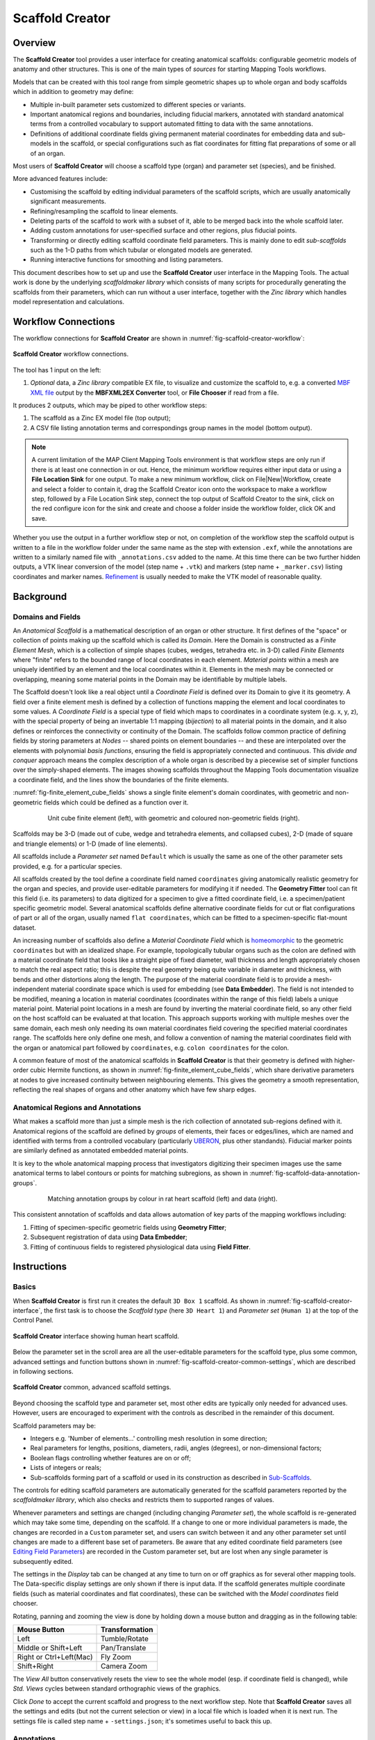 Scaffold Creator
================

Overview
--------

The **Scaffold Creator** tool provides a user interface for creating anatomical scaffolds: configurable geometric models of anatomy and other structures. This is one of the main types of *sources* for starting Mapping Tools workflows.

Models that can be created with this tool range from simple geometric shapes up to whole organ and body scaffolds which in addition to geometry may define:

* Multiple in-built parameter sets customized to different species or variants.
* Important anatomical regions and boundaries, including fiducial markers, annotated with standard anatomical terms from a controlled vocabulary to support automated fitting to data with the same annotations.
* Definitions of additional coordinate fields giving permanent material coordinates for embedding data and sub-models in the scaffold, or special configurations such as flat coordinates for fitting flat preparations of some or all of an organ.

Most users of **Scaffold Creator** will choose a scaffold type (organ) and parameter set (species), and be finished.

More advanced features include:

* Customising the scaffold by editing individual parameters of the scaffold scripts, which are usually anatomically significant measurements.
* Refining/resampling the scaffold to linear elements.
* Deleting parts of the scaffold to work with a subset of it, able to be merged back into the whole scaffold later.
* Adding custom annotations for user-specified surface and other regions, plus fiducial points.
* Transforming or directly editing scaffold coordinate field parameters. This is mainly done to edit *sub-scaffolds* such as the 1-D paths from which tubular or elongated models are generated.
* Running interactive functions for smoothing and listing parameters.

This document describes how to set up and use the **Scaffold Creator** user interface in the Mapping Tools. The actual work is done by the underlying *scaffoldmaker library* which consists of many scripts for procedurally generating the scaffolds from their parameters, which can run without a user interface, together with the *Zinc library* which handles model representation and calculations.

Workflow Connections
--------------------

The workflow connections for **Scaffold Creator** are shown in :numref:`fig-scaffold-creator-workflow`:

.. _fig-scaffold-creator-workflow:

.. figure:: _images/scaffold-creator-workflow.png
   :width: 50%
   :align: center

   **Scaffold Creator** workflow connections.

The tool has 1 input on the left:

1. *Optional* data, a *Zinc library* compatible EX file, to visualize and customize the scaffold to, e.g. a converted `MBF XML file <https://neuromorphological-file-specification.readthedocs.io/en/latest/NMF.html>`_ output by the **MBFXML2EX Converter** tool, or **File Chooser** if read from a file.

It produces 2 outputs, which may be piped to other workflow steps:

1. The scaffold as a Zinc EX model file (top output);
2. A CSV file listing annotation terms and correspondings group names in the model (bottom output).

.. note::

   A current limitation of the MAP Client Mapping Tools environment is that workflow steps are only run if there is at least one connection in or out. Hence, the minimum workflow requires either input data or using a **File Location Sink** for one output. To make a new minimum workflow, click on File|New|Workflow, create and select a folder to contain it, drag the Scaffold Creator icon onto the workspace to make a workflow step, followed by a File Location Sink step, connect the top output of Scaffold Creator to the sink, click on the red configure icon for the sink and create and choose a folder inside the workflow folder, click OK and save.

Whether you use the output in a further workflow step or not, on completion of the workflow step the scaffold output is written to a file in the workflow folder under the same name as the step with extension ``.exf``, while the annotations are written to a similarly named file with ``_annotations.csv`` added to the name. At this time there can be two further hidden outputs, a VTK linear conversion of the model (step name + ``.vtk``) and markers (step name + ``_marker.csv``) listing coordinates and marker names. `Refinement`_ is usually needed to make the VTK model of reasonable quality.

Background
----------

Domains and Fields
^^^^^^^^^^^^^^^^^^

An *Anatomical Scaffold* is a mathematical description of an organ or other structure. It first defines of the "space" or collection of points making up the scaffold which is called its *Domain*. Here the Domain is constructed as a *Finite Element Mesh*, which is a collection of simple shapes (cubes, wedges, tetrahedra etc. in 3-D) called *Finite Elements* where "finite" refers to the bounded range of local coordinates in each element. *Material points* within a mesh are uniquely identified by an element and the local coordinates within it. Elements in the mesh may be connected or overlapping, meaning some material points in the Domain may be identifiable by multiple labels.

The Scaffold doesn't look like a real object until a *Coordinate Field* is defined over its Domain to give it its geometry. A field over a finite element mesh is defined by a collection of functions mapping the element and local coordinates to some values. A *Coordinate Field* is a special type of field which maps to coordinates in a coordinate system (e.g. x, y, z), with the special property of being an invertable 1:1 mapping (*bijection*) to all material points in the domain, and it also defines or reinforces the connectivity or continuity of the Domain. The scaffolds follow common practice of defining fields by storing parameters at *Nodes* -- shared points on element boundaries -- and these are interpolated over the elements with polynomial *basis functions*, ensuring the field is appropriately connected and continuous. This *divide and conquer* approach means the complex description of a whole organ is described by a piecewise set of simpler functions over the simply-shaped elements. The images showing scaffolds throughout the Mapping Tools documentation visualize a coordinate field, and the lines show the boundaries of the finite elements.

:numref:`fig-finite_element_cube_fields` shows a single finite element's domain coordinates, with geometric and non-geometric fields which could be defined as a function over it. 

.. _fig-finite_element_cube_fields:

.. figure:: _images/finite_element_cube_fields.jpg
   :figwidth: 80%
   :align: center

   Unit cube finite element (left), with geometric and coloured non-geometric fields (right).

Scaffolds may be 3-D (made out of cube, wedge and tetrahedra elements, and collapsed cubes), 2-D (made of square and triangle elements) or 1-D (made of line elements).

All scaffolds include a *Parameter set* named ``Default`` which is usually the same as one of the other parameter sets provided, e.g. for a particular species.

All scaffolds created by the tool define a coordinate field named ``coordinates`` giving anatomically realistic geometry for the organ and species, and provide user-editable parameters for modifying it if needed. The **Geometry Fitter** tool can fit this field (i.e. its parameters) to data digitized for a specimen to give a fitted coordinate field, i.e. a specimen/patient specific geometric model. Several anatomical scaffolds define alternative coordinate fields for cut or flat configurations of part or all of the organ, usually named ``flat coordinates``, which can be fitted to a specimen-specific flat-mount dataset.

An increasing number of scaffolds also define a *Material Coordinate Field* which is `homeomorphic <https://en.wikipedia.org/wiki/Homeomorphism>`_ to the geometric ``coordinates`` but with an idealized shape. For example, topologically tubular organs such as the colon are defined with a material coordinate field that looks like a straight pipe of fixed diameter, wall thickness and length appropriately chosen to match the real aspect ratio; this is despite the real geometry being quite variable in diameter and thickness, with bends and other distortions along the length. The purpose of the material coordinate field is to provide a mesh-independent material coordinate space which is used for embedding (see **Data Embedder**). The field is not intended to be modified, meaning a location in material coordinates (coordinates within the range of this field) labels a unique material point. Material point locations in a mesh are found by inverting the material coordinate field, so any other field on the host scaffold can be evaluated at that location. This approach supports working with multiple meshes over the same domain, each mesh only needing its own material coordinates field covering the specified material coordinates range. The scaffolds here only define one mesh, and follow a convention of naming the material coordinates field with the organ or anatomical part followed by ``coordinates``, e.g. ``colon coordinates`` for the colon.

A common feature of most of the anatomical scaffolds in **Scaffold Creator** is that their geometry is defined with higher-order cubic Hermite functions, as shown in :numref:`fig-finite_element_cube_fields`, which share derivative parameters at nodes to give increased continuity between neighbouring elements. This gives the geometry a smooth representation, reflecting the real shapes of organs and other anatomy which have few sharp edges.

Anatomical Regions and Annotations
^^^^^^^^^^^^^^^^^^^^^^^^^^^^^^^^^^

What makes a scaffold more than just a simple mesh is the rich collection of annotated sub-regions defined with it. Anatomical regions of the scaffold are defined by *groups* of elements, their faces or edges/lines, which are named and identified with terms from a controlled vocabulary (particularly `UBERON <https://www.ebi.ac.uk/ols/ontologies/uberon>`_, plus other standands). Fiducial marker points are similarly defined as annotated embedded material points.

It is key to the whole anatomical mapping process that investigators digitizing their specimen images use the same anatomical terms to label contours or points for matching subregions, as shown in :numref:`fig-scaffold-data-annotation-groups`. 

.. _fig-scaffold-data-annotation-groups:

.. figure:: _images/scaffold-data-annotation-groups.png
   :figwidth: 80%
   :align: center

   Matching annotation groups by colour in rat heart scaffold (left) and data (right).

This consistent annotation of scaffolds and data allows automation of key parts of the mapping workflows including:

1. Fitting of specimen-specific geometric fields using **Geometry Fitter**;
2. Subsequent registration of data using **Data Embedder**;
3. Fitting of continuous fields to registered physiological data using **Field Fitter**.

Instructions
------------

Basics
^^^^^^

When **Scaffold Creator** is first run it creates the default ``3D Box 1`` scaffold. As shown in :numref:`fig-scaffold-creator-interface`, the first task is to choose the *Scaffold type* (here ``3D Heart 1``) and *Parameter set* (``Human 1``) at the top of the Control Panel.

.. _fig-scaffold-creator-interface:

.. figure:: _images/scaffold-creator-interface.png
   :align: center

   **Scaffold Creator** interface showing human heart scaffold.

Below the parameter set in the scroll area are all the user-editable parameters for the scaffold type, plus some common, advanced settings and function buttons shown in :numref:`fig-scaffold-creator-common-settings`, which are described in following sections.

.. _fig-scaffold-creator-common-settings:

.. figure:: _images/scaffold-creator-common-settings.png
   :width: 30%
   :align: center

   **Scaffold Creator** common, advanced scaffold settings.

Beyond choosing the scaffold type and parameter set, most other edits are typically only needed for advanced uses. However, users are encouraged to experiment with the controls as described in the remainder of this document.

Scaffold parameters may be:

* Integers e.g. 'Number of elements...' controlling mesh resolution in some direction;
* Real parameters for lengths, positions, diameters, radii, angles (degrees), or non-dimensional factors;
* Boolean flags controlling whether features are on or off;
* Lists of integers or reals;
* Sub-scaffolds forming part of a scaffold or used in its construction as described in `Sub-Scaffolds`_.

The controls for editing scaffold parameters are automatically generated for the scaffold parameters reported by the *scaffoldmaker library*, which also checks and restricts them to supported ranges of values.

Whenever parameters and settings are changed (including changing *Parameter set*), the whole scaffold is re-generated which may take some time, depending on the scaffold. If a change to one or more individual parameters is made, the changes are recorded in a ``Custom`` parameter set, and users can switch between it and any other parameter set until changes are made to a different base set of parameters. Be aware that any edited coordinate field parameters (see `Editing Field Parameters`_) are recorded in the Custom parameter set, but are lost when any single parameter is subsequently edited.

The settings in the *Display* tab can be changed at any time to turn on or off graphics as for several other mapping tools. The Data-specific display settings are only shown if there is input data. If the scaffold generates multiple coordinate fields (such as material coordinates and flat coordinates), these can be switched with the *Model coordinates* field chooser.

Rotating, panning and zooming the view is done by holding down a mouse button and dragging as in the following table:

======================= ==============
Mouse Button            Transformation
======================= ==============
Left                    Tumble/Rotate
----------------------- --------------
Middle or Shift+Left    Pan/Translate
----------------------- --------------
Right or Ctrl+Left(Mac) Fly Zoom
----------------------- --------------
Shift+Right             Camera Zoom
======================= ==============

The *View All* button conservatively resets the view to see the whole model (esp. if coordinate field is changed), while *Std. Views* cycles between standard orthographic views of the graphics.

Click *Done* to accept the current scaffold and progress to the next workflow step. Note that **Scaffold Creator** saves all the settings and edits (but not the current selection or view) in a local file which is loaded when it is next run. The settings file is called step name + ``-settings.json``; it's sometimes useful to back this up.

Annotations
^^^^^^^^^^^

In the *Annotation* tab, shown in :numref:`fig-scaffold-creator-annotation`, you can view annotated regions and points in the scaffold by selecting them in the *Group* chooser.

.. _fig-scaffold-creator-annotation:

.. figure:: _images/scaffold-creator-annotation.png
   :align: center

   **Scaffold Creator** highlighting heart ``left ventricle myocardium`` annotation group.

The annotations are assigned to a group of objects in the model: nodes, lines, surfaces, elements. Fiducial marker point groups only contain one node with an embedded location.

You must be displaying appropriate graphics to see the highlighted annotation groups, i.e. *Marker points* for fiducial marker points with labels; *Node points*, *Lines*, *Surfaces* for 0-D, 1-D, 2-D features and *Element numbers* or *Element axes* for the highest dimension features. Use *Translucent* or *Wireframe* surfaces to see interior features, with *Exterior* lines/surfaces off as needed.

A nice trick is to hover over the *Group* chooser and rotate the mouse wheel, which quickly cycles between highlighted groups. The *Group* lists the name assigned to the region, while the *ONT:ID* setting shows the standard anatomical term identifier assigned to the group. When a marker point group is selected, its element number and local element domain coordinates are displayed, and if it has material coordinates the field and coordinate values are displayed.

To create a user annotation group requires first selecting the graphics for objects of the required dimension (listed above). It's best to start with no annotation group selected unless you intend to make a group which includes its objects. Selection is done by holding the *'S'* key and clicking on graphics for an object of the required dimension as listed above. Hold down *shift-'S'* to add to the selection, or toggle a single item. Box selection is also possible by dragging the mouse, provided the initial click is away from any objects. Selecting a blank area of the screen clears the selection.

Be careful when doing selection that you have first clicked in the window to give it focus, otherwise the character *'s'* could be entered as a parameter or part of the group name!

By clicking *New* a new user-defined annotation group is created, and will contain the highest dimension selected objects, plus their lower dimensional faces, lines and nodes only. Its initial name will be ``group1`` or similar, with *ONT:ID* ``None``, both of which can be edited. The group can be redefined from another selection using the *Redefine* button, or deleted with the *Delete* button.

By clicking *New Marker* you can create a special marker annotation group for which you can enter an element number and element domain "xi" coordinates, or choose a *Material coordinates field* and supply the *Material coordinates* x, y, z location. Custom markers are one way to mark material locations where a specimen was taken from a larger scaffold.

Note that a scaffold's built-in annotation groups cannot be edited or destroyed.

Refinement
^^^^^^^^^^

Many scaffolds support resampling and refinement of the mesh into linear elements, performed by selecting the 'Refine' option with appropriate 'Refine number of elements...' parameters controlling regular subdivision of the elements of the original scaffold, as in :numref:`fig-scaffold-creator-refinement`.

.. _fig-scaffold-creator-refinement:

.. figure:: _images/scaffold-creator-refinement.png
   :align: center

   **Scaffold Creator** showing refined human heart scaffold.

Refinement is currently limited in functionality. It can only define the ``coordinates`` geometric field on the refined mesh, and only supports 3D cube (hexahedral) elements. For some scaffolds such as the heart shown above, parts of the refined mesh are not fully conformant for all combinations of 'Refine number of elements...' parameters (which is easily visualized by viewing *Exterior* lines or surfaces with *Translucent* surfaces). Eventual plans are to remove these limitations, and to support more than just linear bases on the refined/resampled mesh. Note that annotation groups and marker points *are* transferred to the refined scaffold.

Sub-Scaffolds
^^^^^^^^^^^^^

A Scaffold may have one or more *Sub-Scaffolds* as parameters, which can be used to:

1. Define geometry for construction of the scaffold;
2. Define a sub-assembly in the scaffold;
3. Define the form of a repeated unit in the scaffold.

Change the *Scaffold Type* to ``3D Colon 1`` with *Parameter set* ``Human 1`` (same as ``Default``), wait for it to be generated (a few seconds), click *View All* and zoom to see it. As shown in :numref:`fig-scaffold-creator-colon`, the colon scaffold has sub-scaffolds from the above categories 1 and 3 as its first two parameters. (The pulmonary vein inlets on the left atrium of the heart shown earlier in this document are examples of a sub-assembly, however these are adapted to conform to the left atrium surface.)

.. _fig-scaffold-creator-colon:

.. figure:: _images/scaffold-creator-colon.png
   :align: center

   **Scaffold Creator** showing human colon scaffold with sub-scaffold parameters.

The *Segment profile* defines the shape of repeating units along the colon, defining the number of longitudinal muscle bands (*tenia coli*) and the shape of the characteristic bulges (*haustra*) for human and other species.

The *Central path* is a ``1D Path 1`` scaffold with custom parameter sets defined from the parent ``3D Colon 1``, which define the central path curve for different species. Click on *Edit >>* below *Central path* to edit the sub-scaffold, which brings up the display shown in :numref:`fig-scaffold-creator-colon-central-path` (noting you'll need to turn off *Exterior* for lines, and show *Node points* and all *Node derivatives*).

.. _fig-scaffold-creator-colon-central-path:

.. figure:: _images/scaffold-creator-colon-central-path.png
   :align: center

   **Scaffold Creator** showing the human colon central path sub-scaffold.

Parameters for the sub-scaffold can be edited here, but beware that any custom coordinate field parameters will be lost if values are changed. For these central paths, the user is more likely to edit field parameters i.e. node positions and derivatives controlling the path as described in the following section, and run `Interactive Functions`_ to modify the parameters. *Scaffold type* ``1D Path 1`` offers several interactive functions for smoothing the derivatives along the curve, making side axes normal to the curve and smoothing the side cross derivatives (which control the directions and twist of the tenia coli in the colon scaffold).

Click *<< Back* to regenerate and see the parent scaffold.

Editing Field Parameters
^^^^^^^^^^^^^^^^^^^^^^^^

When *Node points* or *Node numbers* are displayed as in :numref:`fig-scaffold-creator-colon-central-path`, the user can select and move them by holding down the *'S'* key, clicking on the point with the left mouse button and dragging the mouse with the button held down. The selected node point is highlighted. Be careful to click in the graphics window so it has focus before doing this, or 's' could be entered elsewhere. If *Node derivatives* are displayed, their directions and magnitudes can also be edited by dragging the tips of the arrows. The *Node derivatives* control is tri-state: the first click only shows derivatives on selected nodes, fully checking it shows derivatives on all nodes. Node edits are always made in the plane normal to the view direction; cycle through the *Std. views* to restrict editing to x-y, x-z and y-z planes.

The set of edited nodes and their modified ``coordinates`` field parameters are stored in the **Scaffold Creator** step's settings file, and re-applied next time it is run.

A known issue is that node selection and editing may not work on some graphics cards. Enabling rendering on a discrete NVIDIA graphics card (a per-application setting in the NVIDIA Control Panel) has been found to work reliably.

Deleting Elements
^^^^^^^^^^^^^^^^^

Elements in the scaffold can be deleted by entering ranges in the *Delete element ID ranges* edit box shown in :numref:`fig-scaffold-creator-common-settings`; identifiers can be shown by checking *Element numbers* in the *Display* tab. Alternatively, elements can be selected in the graphics window (either by highlighting an annotation group or selecting with the *'S'* key, including box select) as long as there are graphics displayed for the appropriate dimension objects: *Element numbers* or *Element axes* for the highest dimension, surfaces for 2-D and lines for 1-D. Clicking *Delete selected elements* deletes the selected elements of the highest dimension, adding to the deletion list.

Deletion of elements happens after the whole scaffold is created which means the elements, faces, lines and nodes all maintain their same form and identifiers from the full scaffold, and can therefore be merged back into it later.

Be aware that the list of deleted elements is not cleared when the scaffold or parameters are changed -- the user needs to clear it. Also, the range of elements is for the final mesh (refined or not); it isn't yet possible to delete elements on the unrefined mesh and only refine those that are left.

Transformation
^^^^^^^^^^^^^^

In the advanced controls shown in :numref:`fig-scaffold-creator-common-settings`, are settings controlling the global *Rotation*, *Scale* and *Translation* which transform all the coordinates of the scaffold. The scaffold model file output by **Scaffold Creator** will have these transformations applied to all coordinates.

The transformations can also be interactively changed, which is helpful for aligning the scaffold with any input data. Interactive alignment is done by holding down the *'A'* key and dragging with the left, middle or right mouse buttons which have a similar effect to the viewing rotate, pan and zoom controls. Similar to selection, it's important to have clicked in the graphics area to give it focus before pressing the *'A'* key.

Clicking the *Apply transformation* button applies the transformation to the coordinate field parameters and clears the transformation parameters. Edited parameters for all nodes are stored with the step settings.

The transformation is reset when the *Scaffold type* or *Parameter set* is changed.

Interactive Functions
^^^^^^^^^^^^^^^^^^^^^

As shown in :numref:`fig-scaffold-creator-common-settings`, all scaffolds present the following Interactive Function buttons:

* *Print node parameters...* which prints parameters in the console as python format sequences with the specified C-style number format, for all selected nodes, or all nodes if none are selected.
* *Smooth derivatives...* adjusts magnitudes and optionally also directions of derivatives to be 'smooth' across the mesh for selected nodes, or all nodes if none are selected. This makes them of appropriate magnitude for the element sizes. The user can select either arithmetic or harmonic mean of all arc lengths the derivative is along; harmonic is preferred where there are significant changes in neighbouring element sizes (more than 1.5:1), otherwise arithmetic is best.

Any scaffold scripts may supply custom Interactive Functions with options. The **Scaffold Creator** queries and adds buttons for these in its interface. Only the ``1D Path 1`` scaffold currently offers these, to control direction and smoothness of side axes along the path.

These functions are mainly useful for scaffold developers needing to create good parameters for sub-scaffolds such as the colon central paths for different species, with the printed parameters ready to be pasted into a python script.